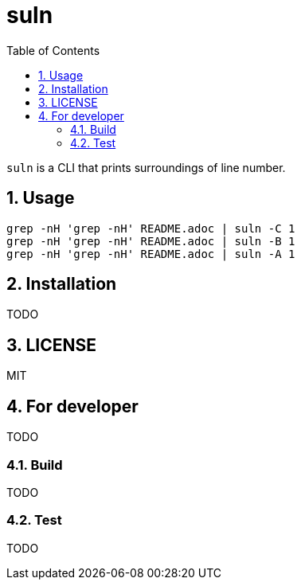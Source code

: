 = suln
:toc: left
:sectnums:

`suln` is a CLI that prints surroundings of line number.

== Usage

[source,bash]
----
grep -nH 'grep -nH' README.adoc | suln -C 1
grep -nH 'grep -nH' README.adoc | suln -B 1
grep -nH 'grep -nH' README.adoc | suln -A 1
----

== Installation

TODO

== LICENSE

MIT

== For developer

TODO

=== Build

TODO

=== Test

TODO

